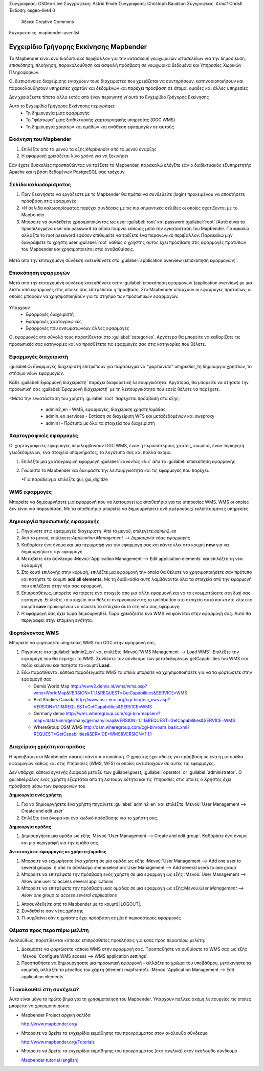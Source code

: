 Συγγραφεας: OSGeo-Live
Συγγραφεας: Astrid Emde
Συγγραφεας: Christoph Baudson
Συγγραφεας: Arnulf Christl
Έκδοση: osgeo-live4.0
 Άδεια: Creative Commons
Ευχαριστείες: mapbender-user list

.. _mapbender-quickstart:
 
.. image:: ../../images/project_logos/logo-Mapbender.png
  :scale: 100 %Κλίμακα:100%
  :alt: project logoalt:Λογότυπο του τμήματος
  :align: rightΣτοίχιση: Δεξιά

***************************************
Εγχειρίδιο Γρήγορης Εκκίνησης Mapbender 
***************************************

Το Mapbender είναι ένα διαδικτυακό περιβάλλον για την κατασκευή γεωχωρικών ιστοσελίδων για την δημοσίευση, επισκόπηση, πλοήγηση, παρακολούθηση και ασφαλή πρόσβαση σε γεωχωρικά δεδομένα και Υπηρεσίες Χωρικών Πληροφοριών.
 

Οι διεπιφάνειες διαχείρισης ενισχύουν τους διαχειριστές που χρειάζεται να συντηρήσουν, κατηγοριοποιήσουν και παρακολουθήσουν υπηρεσίες χαρτών και δεδομένων και παρέχει πρόσβαση σε άτομα, ομαδες και άλλες υπηρεσίες 

Δεν χρειάζεστε τίποτα άλλο εκτός από έναν περιηγητή γι'αυτό το Εγχειρίδιο Γρήγορης Εκκίνησης

Αυτό το Εγχειρίδιο Γρήγορης Εκκίνησης περιγράφει:
  * Τη δημιουργία μιας εφαρμογής 
  * Το "φόρτωμα" μιας διαδικτυακής χαρτογραφικής υπηρεσίας (OGC WMS)
  * Τη δημιουργια χρηστών και ομάδων και ανάθεση εφαρμογών σε αυτούς 

Εκκίνηση του Mapbender
======================

.. TBD: Προσθήκη μενού γραφικών σε αυτό το Εγχειρίδιο Γρήγορης Εκκίνησης Mapbender 

#. Επιλέξτε από τα μενού τα εξής:`Mapbender` από το μενού έναρξης

#. Η εφαρμογή χρειάζεται λίγο χρόνο για να ξεκινήσει

Εάν έχετε δυσκολίες προσπαθώντας να τρέξετε το Mapbender, παρακαλώ ελέγξτε εάν ο διαδικτυακός εξυπηρετητής Apache και η βάση δεδομένων PostgreSQL σας τρέχουν.

Σελίδα καλωσορίσματος
=====================

#. Πριν ξεκινήσετε να εργάζεστε με το Mapbender θα πρέπει να συνδεθείτε (login) προκειμένου να αποκτήσετε πρόσβαση στις εφαρμογές.

#. <Η σελίδα καλωσορίσματος παρέχει συνδέσεις με τις πιο σημαντικές σελίδες οι οποίες σχετίζονται με το Mapbender. 

#. Μπορείτε να συνδεθείτε χρησιμοποιώντας ως user :guilabel:`root` και password :guilabel:`root` (Αυτά είναι τα προεπιλεγμένα user και password τα οποία παίρνει κάποιος μετά την εγκατάσταση του Mapbender. Παρακαλώ αλλάξτε το root password εφόσον επιθυμείτε να τρέξετε ένα παραγωγικό περιβάλλον. Παρακαλώ μην διαγράψετε το χρήστη user :guilabel:`root` καθώς ο χρήστης αυτός έχει πρόσβαση στις εφαρμογές προτύπων του Mapbender και χρησιμοποιείται στις αναβαθμίσεις.
  
  .. image:: ../../images/screenshots/800x600/mapbender_welcome.png
     :scale: 80

Μετά από την επιτυχημένη σύνδεση κατευθύνστε στο :guilabel:`application overview (επισκόπηση εφαρμογών)`.



Επισκόπηση εφαρμογών
====================
Μετά από την επιτυχημένη σύνδεση κατευθύνστε στην :guilabel:`επισκόπηση εφαρμογών`(application overview) με μια λίστα από εφαρμογές στις οποίες σας επιτρέπεται η πρόσβαση.
Στο Mapbender  υπάρχουν οι εφαρμογές προτύπων, οι οποίες μπορούν να χρησιμοποιηθούν για το στήσιμο των προσωπικών εφαρμογών.

  .. image:: ../../images/screenshots/800x600/mapbender_application_overview.png
     :scale: 80

Υπάρχουν
   * Εφαρμογές διαχειριστή
   * Εφαρμογές χαρτογραφικές
   * Εφαρμογές που ενσωματώνουν άλλες εφαρμογές

Οι εφαρμογές στο σύνολό τους παρατίθενται στο  :guilabel:`categories`. Αργότερα θα μπορείτε να καθορίζετε τις προσωπικές σας κατηγορίες και να προσθέτετε τις εφαρμογές σας στις κατηγορίες που θέλετε.


Εφαρμογές διαχειριστή
=====================

:guilabel:Οι `Εφαρμογές διαχειριστή` επιτρέπουν για παράδειγμα να "φορτώνετε" υπηρεσίες,τη δημιουργία χρηστών, το στήσιμο νέων εφαρμογών. 

Κάθε :guilabel:`Εφαρμογή  διαχειριστή` παρέχει διαφορετική λειτουργικότητα. Αργότερα, θα μπορείτε να στήσετε την προσωπική σας :guilabel:`Εφαρμογή  διαχειριστή` με τη λειτουργικότητα που εσείς θέλετε να παρέχετε.

<Μετά την εγκατάσταση του χρήστη :guilabel:`root` παρέχεται πρόσβαση στα εξής:
   * admin2_en - WMS, εφαρμογές, διαχείριση χρήστη/ομάδας
   * admin_en_services - Εστίαση σε διαχείριση WFS και μεταδεδομένων και owsproxy    
   * admin1 - Πρότυπο με όλα τα στοιχεία του διαχειριστή 

  .. image:: ../../images/screenshots/800x600/mapbender_admin2_en.png
     :scale: 80

.. Χρήσιμη συμβουλή: Μπορείτε να επιστρέψετε στην επισκόπηση της εφαρμογής πατώντας το κουμπί |HOME|.

  .. |HOME| image:: ../../images/screenshots/800x600/mapbender_home.png
     :scale: 100Κλίμακα:100%

Χαρτογραφικές εφαρμογές
=======================
Οι χαρτογραφικές εφαρμογές περιλαμβάνουν OGC WMS, έναν ή περισσότερους χάρτες, κουμπιά, έναν περιηγητή γεωδεδομένων, ένα στοιχείο υπομνήματος, το λογότυπό σας και πολλά ακόμα. 

#. Επιλέξτε μια χαρτογραφική εφαρμογή :guilabel:`κάνοντας κλικ` από το :guilabel:`επισκόπηση εφαρμογής`

#. Γνωρίστε το Mapbender και δοκιμάστε την λειτουργικότητα και τις εφαρμογές που παρέχει.
   
   *Για παράδειγμα επιλέξτε gui, gui_digitize
     
  .. image:: ../../images/screenshots/800x600/mapbender_gui_digitize.png
     :scale: 80

.. Χρήσιμη συμβουλή: Άν ο περιηγητής σας υποστηρίζει καρτέλες, τότε μπορείτε να ανοίξετε τις εφαρμογές σε καρτέλες και εύκολα να μεταφέρεστε από τη μία στην άλλη.

WMS εφαρμογές
=============
Μπορείτε να δημιουργήσετε μια εφαρμογή που να λειτουργεί ως αποθετήριο για τις υπηρεσίες WMS. WMS οι οποίες δεν είναι για παρουσίαση. Με τα αποθετήρια μπορείτε να δημιουργήσετε ενδιαφέρουσες/ εκλεπτυσμένες υπηρεσίες.

  .. image:: ../../images/screenshots/800x600/mapbender_container.png
     :scale: 60

Δημιουργία προσωπικής εφαρμογής
===============================

#. Πηγαίνετε στις εφαρμογές διαχειριστή :Από το μενού, επιλέγετε:`admin2_en` 

#. Από το μενού, επιλέγετε:`Application Management --> Δημιουργία νέας εφαρμογής`

#. Καθορίστε ένα όνομα και μια περιγραφή για την εφαρμογή σας και κάντε κλικ στο κουμπί **new** για να δημιουργήσετε την εφαρμογή

#. Μεταβείτε στο σύνδεσμο :Μενού:`Application Management --> Edit application elements` και επιλέξτε τη νέα εφαρμογή

#. Στο κουτί επιλογής στην κορυφή, επιλέξτε μια εφαρμογή την οποία θα θέλατε να χρησιμοποιήσετε σαν πρότυπο και πατήστε το κουμπί **add all elements**. Με τη διαδικασία αυτή λαμβάνονται όλα τα στοιχεία από την εφαρμογή που επιλέξατε στην νέα σας εφαρμογή.

#. Επιπροσθέτως, μπορείτε να πάρετε ένα στοιχείο απο μια άλλη εφαρμογή και να το ενσωματώσετε στη δική σας εφαρμογή. Επιλέξτε το στοιχείο που θέλετε ενεργοποιώντας το radiobutton στο στοιχείο αυτό και κάντε κλικ στο κουμπί  **save** προκειμένου να σώσετε το στοιχείο αυτό στη νέα σας εφαρμογή.

#. Η εφαρμογή σας έχει τώρα δημιουργηθεί. Τώρα χρειάζεστε ένα WMS να φαίνεται στην εφαρμογή σας. Αυτό θα περιγραφεί στην επόμενη ενότητα.


.. Χρήσιμη Συμβουλή: Μπορείτε επίσης να δημιουργήσετε μια νέα εφαρμογή αντιγράφοντας μια υπάρχουσα εφαρμογή. Πηγαίνετε στο :Μενου:`Application Management --> Rename/copy application`, επιλέξτε την εφαρμογή που θέλετε νααντιγράψετε και καθορίστε ένα όνομα για την νέα εφαρμογή.

Φορτώνοντας WMS
===============
Μπορείτε να φορτώσετε υπηρεσίες WMS του OGC στην εφαρμογή σας.

#. Πηγαίνετε στο :guilabel:`admin2_en` και επιλέξτε :Μενού:`WMS Management --> Load WMS`. Επιλέξτε την εφαρμογή που θα περιέχει το WMS. Συνδέστε τον σύνδεσμο των μεταδεδομένων getCapabilities του WMS στο πεδίο κειμένου και πατήστε το κουμπί **Load**.

#. Εδώ παρατίθενται κάποια παραδείγματα WMS τα οποία μπορείτε να χρησιμοποιήσετε για να τα φορτώσετε στην εφαρμογή σας

   * Demis World Map http://www2.demis.nl/wms/wms.asp?wms=WorldMap&VERSION=1.1.1&REQUEST=GetCapabilities&SERVICE=WMS
   * Bird Studies Canada http://www.bsc-eoc.org/cgi-bin/bsc_ows.asp?VERSION=1.1.1&REQUEST=GetCapabilities&SERVICE=WMS
   * Germany demo http://wms.wheregroup.com/cgi-bin/mapserv?map=/data/umn/germany/germany.map&VERSION=1.1.1&REQUEST=GetCapabilities&SERVICE=WMS 
   * WhereGroup OSM WMS http://osm.wheregroup.com/cgi-bin/osm_basic.xml?REQUEST=GetCapabilities&SERVICE=WMS&VERSION=1.1.1
   
.. image:: ../../images/screenshots/800x600/mapbender_wms_application_settings.png
  :scale: 80

Διαχείριση χρήστη και ομάδας
============================
Η πρόσβαση στο Μapbender απαιτεί πάντα πιστοποίηση. Ο χρήστης έχει άδειες για πρόσβαση σε ένα ή μια ομάδα εφαρμογών καθώς και στις Υπηρεσίες (WMS, WFS) οι οποίες αντιστοιχούν σε αυτές τις εφαρμογές.

Δεν υπάρχει κάποια εγγενής διαφορά μεταξύ των guilabel:`guest`, :guilabel:`operator` or :guilabel:`administrator`. Ο guilabel:`ρόλος` ενός χρήστη εξαρτάται από τη λειτουργικότητα και τις Υπηρεσίες στις οποίες ο Χρήστης έχει πρόσβαση μέσω των εφαρμογών του.


**Δημιουργία ενός χρήστη**

#. Για να δημιουργήσετε ένα χρήστη πηγαίνετε :guilabel:`admin2_en` και επιλέξτε :Μενού:`User Management --> Create and edit user`

#. Επιλέξτε ένα όνομα και ένα κωδικό πρόσβασης για το χρήστη σας. 

.. image:: ../../images/screenshots/800x600/mapbender_create_user.png
     :scale: 80 


**Δημιουργία ομάδας**

#. Δημιουργήστε μια ομάδα ως εξής :Μενού:`User Management --> Create and edit group`. Καθορίστε ένα όνομα και μια περιγραφή για την ομάδα σας.


**Αντιστοιχίστε εφαρμογές σε χρήστες/ομάδες**

#. Μπορείτε να εκχωρήσετε ένα χρήστη σε μια ομάδα ως εξής :Μενού:`User Management --> Add one user to several groups` ή από το σύνδεσμο :menuselection:`User Management --> Add several users to one group`

#. Μπορείτε να επιτρέψετε την πρόσβαση ενός χρήστη σε μια εφαρμογή ως εξής :Μενού:`User Management --> Allow one user to access several applications`

#. Μπορείτε να επιτρέψετε την πρόσβαση μιας ομάδας σε μια εφαρμογή ως εξής:Μενού:`User Management --> Allow one group to access several applications`

.. Χρήσιμη Συμβουλή: Εάν θέλετε να παραχωρήσετε σε ένα χρήστη την πρόσβαση για να μπορεί να γράψει μια εφαρμογή, θα πρέπει να χρησιμοποιήσετε :Μενού:`User Management --> Assign to edit an application to a user`.

#. Αποσυνδεθείτε από το Mapbender με το κουμπί |LOGOUT|.

#. Συνδεθείτε σαν νέος χρήστης

#. Τί συμβαίνει εάν ο χρήστης έχει πρόσβαση σε μία ή περισσότερες εφαρμογές

  .. |LOGOUT| image:: ../../images/screenshots/800x600/mapbender_logout.png
     :scale: 100Κλίμακα:100%

Θέματα προς περαιτέρω μελέτη
============================

Ακολούθως, παρατίθενται κάποιες επιπρόσθετες προκλήσεις για εσάς προς περαιτέρω μελέτη:

#. Δοκιμάστε να φορτώσετε κάποια WMS στην εφαρμογή σας. Προσπαθήστε να ρυθμίσετε το WMS σας ως εξής :Μενού:`Configure WMS access --> WMS application settings`.

#. Προσπαθήστε να δημιουργήσετε μια προσωπική εφαρμογή - αλλάξτε το χρώμα του υποβάθρου, μετακινήστε τα κουμπιά, αλλάξτε το μέγεθος του χάρτη (element mapframe1). :Μενού:`Application Management --> Edit application elements`.


Τί ακολουθεί στη συνέχεια?
==========================

.. Συμβουλές γραψίματος
  Παρέχετε συνδέσεις για περισσότερα εγχειρίδια και άλλα έγγραφα.

Αυτό είναι μόνο το πρώτο βημα για τη χρησιμοποίηση του Mapbender. Υπάρχουν πολλές ακόμη λειτουργίες τις οποίες μπορείτε να χρησιμοποιήσετε.

* Mapbender Project αρχική σελίδα

  http://www.mapbender.org/

* Μπορείτε να βρείτε τα εγχειρίδια εκμάθησης του προγράμματος στον ακόλουθο σύνδεσμο

  http://www.mapbender.org/Tutorials

* Μπορείτε να βρείτε τα εγχειρίδια εκμάθησης του προγράμματος (στα αγγλικά) στον ακόλουθο σύνδεσμο

  `Mapbender tutorial (english) <http://www.mapbender.org/Mapbender_Tutorial_en>`_

